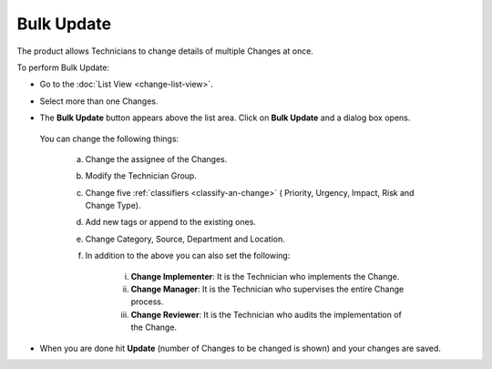 ***********
Bulk Update
***********

The product allows Technicians to change details of multiple Changes at
once.

To perform Bulk Update:

-  Go to the :doc:`List View <change-list-view>`.

-  Select more than one Changes.

-  The **Bulk Update** button appears above the list area. Click on
   **Bulk Update** and a dialog box opens.

    .. _cmf-60:
    .. figure:: https://s3-ap-southeast-1.amazonaws.com/flotomate-resources/change-management/CM-60.png
        :align: center
        :alt: figure 60

  You can change the following things:

    a. Change the assignee of the Changes.

    b. Modify the Technician Group.

    c. Change five :ref:`classifiers <classify-an-change>` ( Priority,
       Urgency, Impact, Risk and Change Type).

    d. Add new tags or append to the existing ones.

    e. Change Category, Source, Department and Location.

    f. In addition to the above you can also set the following:

        i. **Change Implementer**: It is the Technician who implements the
           Change.

        ii. **Change Manager**: It is the Technician who supervises the
            entire Change process.

        iii. **Change Reviewer**: It is the Technician who audits the
             implementation of the Change.

-  When you are done hit **Update** (number of Changes to be changed is
   shown) and your changes are saved.